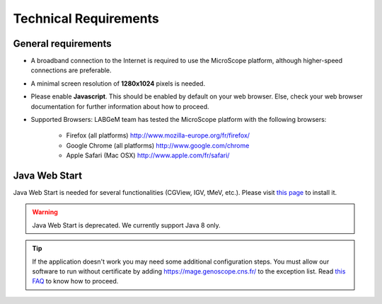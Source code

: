 ######################
Technical Requirements
######################

General requirements
====================

* A broadband connection to the Internet is required to use the MicroScope platform, although higher-speed connections are preferable.
* A minimal screen resolution of **1280x1024** pixels is needed.
* Please enable **Javascript**. This should be enabled by default on your web browser. Else, check your web browser documentation for further information about how to proceed.
* Supported Browsers: LABGeM team has tested the MicroScope platform with the following browsers:

	* Firefox (all platforms) `http://www.mozilla-europe.org/fr/firefox/ <http://www.mozilla-europe.org/fr/firefox/>`_
	* Google Chrome (all platforms) `http://www.google.com/chrome <http://www.google.com/chrome>`_
	* Apple Safari (Mac OSX) `http://www.apple.com/fr/safari/ <http://www.apple.com/fr/safari/>`_


.. _JWS:

Java Web Start
==============

Java Web Start is needed for several functionalities (CGView, IGV, tMeV, etc.).
Please visit `this page <https://www.java.com/en/download/faq/java_webstart.xml/>`_ to install it.

.. Warning::
    Java Web Start is deprecated.
    We currently support Java 8 only.

.. Tip::
    If the application doesn't work you may need some additional configuration steps.
    You must allow our software to run without certificate by adding https://mage.genoscope.cns.fr/ to the exception list.
    Read `this FAQ <http://java.com/en/download/faq/exception_sitelist.xml>`_ to know how to proceed.
